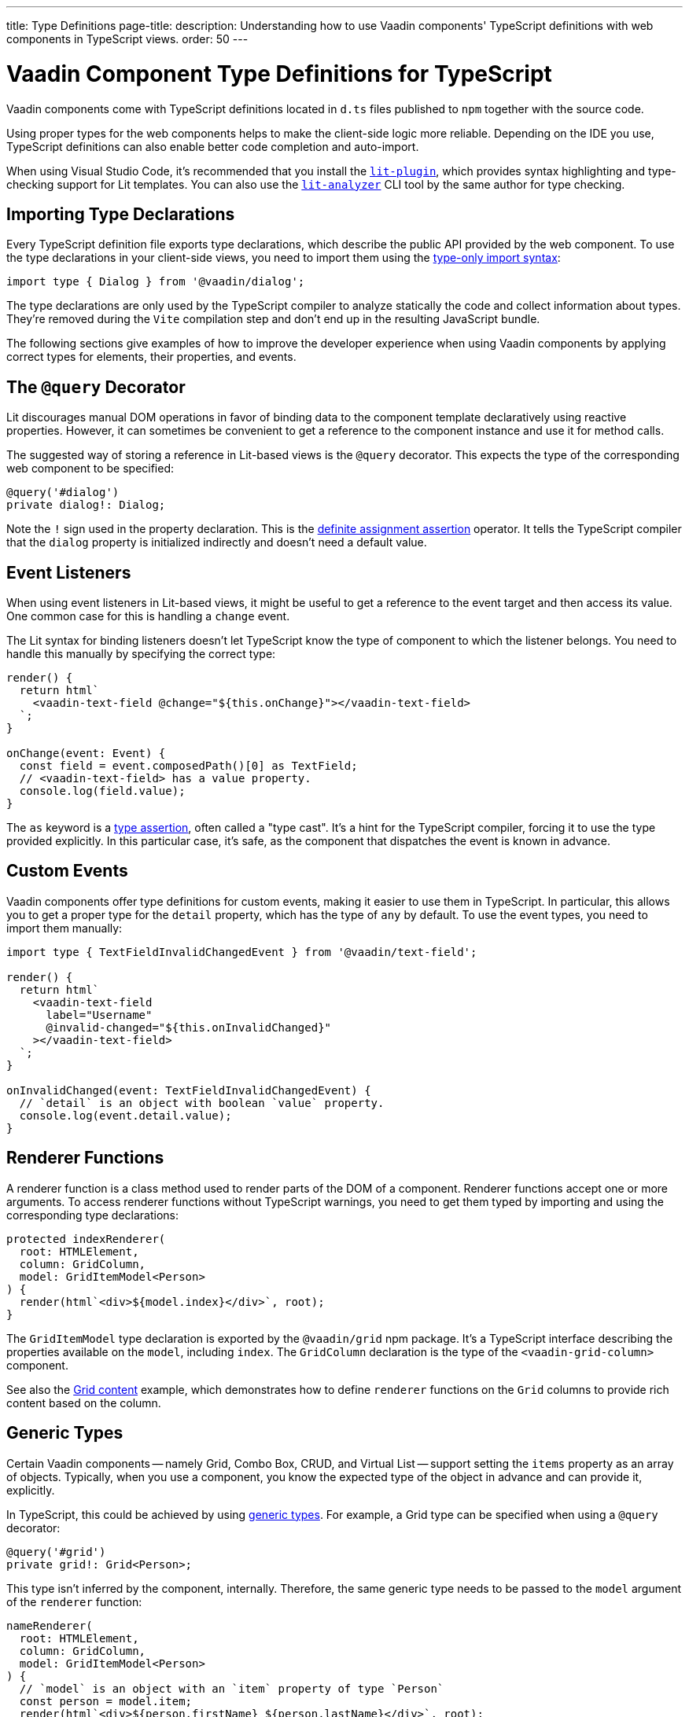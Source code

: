 ---
title: Type Definitions
page-title: 
description: Understanding how to use Vaadin components' TypeScript definitions with web components in TypeScript views.
order: 50
---

= Vaadin Component Type Definitions for TypeScript

Vaadin components come with TypeScript definitions located in [filename]`d.ts` files published to `npm` together with the source code.

Using proper types for the web components helps to make the client-side logic more reliable. Depending on the IDE you use, TypeScript definitions can also enable better code completion and auto-import.

When using Visual Studio Code, it's recommended that you install the https://marketplace.visualstudio.com/items?itemName=runem.lit-plugin[`lit-plugin`], which provides syntax highlighting and type-checking support for Lit templates. You can also use the https://www.npmjs.com/package/lit-analyzer[`lit-analyzer`] CLI tool by the same author for type checking.


[[importing]]
== Importing Type Declarations

Every TypeScript definition file exports type declarations, which describe the public API provided by the web component. To use the type declarations in your client-side views, you need to import them using the https://www.typescriptlang.org/docs/handbook/release-notes/typescript-3-8.html#type-only-imports-and-exports[type-only import syntax]:

[source,typescript]
----
import type { Dialog } from '@vaadin/dialog';
----

The type declarations are only used by the TypeScript compiler to analyze statically the code and collect information about types. They're removed during the `Vite` compilation step and don't end up in the resulting JavaScript bundle.

The following sections give examples of how to improve the developer experience when using Vaadin components by applying correct types for elements, their properties, and events.


[[query-decorator]]
== The `@query` Decorator

Lit discourages manual DOM operations in favor of binding data to the component template declaratively using reactive properties. However, it can sometimes be convenient to get a reference to the component instance and use it for method calls.

The suggested way of storing a reference in Lit-based views is the `@query` decorator. This expects the type of the corresponding web component to be specified:

[source,typescript]
----
@query('#dialog')
private dialog!: Dialog;
----

Note the `!` sign used in the property declaration. This is the https://www.typescriptlang.org/docs/handbook/release-notes/typescript-2-7.html#definite-assignment-assertions[definite assignment assertion] operator. It tells the TypeScript compiler that the `dialog` property is initialized indirectly and doesn't need a default value.


[[event-listeners]]
== Event Listeners

When using event listeners in Lit-based views, it might be useful to get a reference to the event target and then access its value. One common case for this is handling a `change` event.

The Lit syntax for binding listeners doesn't let TypeScript know the type of component to which the listener belongs. You need to handle this manually by specifying the correct type:

[source,typescript]
----
render() {
  return html`
    <vaadin-text-field @change="${this.onChange}"></vaadin-text-field>
  `;
}

onChange(event: Event) {
  const field = event.composedPath()[0] as TextField;
  // <vaadin-text-field> has a value property.
  console.log(field.value);
}
----

The `as` keyword is a https://www.typescriptlang.org/docs/handbook/basic-types.html#type-assertions[type assertion], often called a "type cast". It's a hint for the TypeScript compiler, forcing it to use the type provided explicitly. In this particular case, it's safe, as the component that dispatches the event is known in advance.


[[custom-events]]
== Custom Events

Vaadin components offer type definitions for custom events, making it easier to use them in TypeScript. In particular, this allows you to get a proper type for the `detail` property, which has the type of `any` by default. To use the event types, you need to import them manually:

[source,typescript]
----
import type { TextFieldInvalidChangedEvent } from '@vaadin/text-field';

render() {
  return html`
    <vaadin-text-field
      label="Username"
      @invalid-changed="${this.onInvalidChanged}"
    ></vaadin-text-field>
  `;
}

onInvalidChanged(event: TextFieldInvalidChangedEvent) {
  // `detail` is an object with boolean `value` property.
  console.log(event.detail.value);
}
----


[[renderer-functions]]
== Renderer Functions

// TODO I believe we have built-in renderer functions that you should import instead, which are already typed

A renderer function is a class method used to render parts of the DOM of a component. Renderer functions accept one or more arguments. To access renderer functions without TypeScript warnings, you need to get them typed by importing and using the corresponding type declarations:

[source,typescript]
----
protected indexRenderer(
  root: HTMLElement,
  column: GridColumn,
  model: GridItemModel<Person>
) {
  render(html`<div>${model.index}</div>`, root);
}
----

The `GridItemModel` type declaration is exported by the `@vaadin/grid` npm package. It's a TypeScript interface describing the properties available on the `model`, including `index`. The `GridColumn` declaration is the type of the `<vaadin-grid-column>` component.

See also the https://vaadin.com/docs/components/grid#content[Grid content] example, which demonstrates how to define `renderer` functions on the `Grid` columns to provide rich content based on the column.


[[generic-types]]
== Generic Types

Certain Vaadin components -- namely Grid, Combo Box, CRUD, and Virtual List -- support setting the `items` property as an array of objects. Typically, when you use a component, you know the expected type of the object in advance and can provide it, explicitly.

In TypeScript, this could be achieved by using https://www.typescriptlang.org/docs/handbook/generics.html#generic-types[generic types]. For example, a Grid type can be specified when using a `@query` decorator:

[source,typescript]
----
@query('#grid')
private grid!: Grid<Person>;
----

This type isn't inferred by the component, internally. Therefore, the same generic type needs to be passed to the `model` argument of the `renderer` function:

[source,typescript]
----
nameRenderer(
  root: HTMLElement,
  column: GridColumn,
  model: GridItemModel<Person>
) {
  // `model` is an object with an `item` property of type `Person`
  const person = model.item;
  render(html`<div>${person.firstName} ${person.lastName}</div>`, root);
}
----

A type argument can be also used in event listeners to detect changes of some properties:

[source,typescript]
----
onSelectedItemChanged(event: ComboBoxSelectedItemChangedEvent<Person>) {
  // `detail` is an object of a `value` property of type `Person`
  console.log(event.detail.value);
}
----

Generic type arguments can be passed to various properties and TypeScript interfaces listed below.


[[combo-box-generic-types]]
=== Combo Box Generic Types

The following Combo Box properties support generic types:

- `dataProvider`
- `filteredItems`
- `items`
- `renderer`
- `selectedItem`

The following Combo Box interfaces support generic type arguments:

- `ComboBoxDataProvider`
- `ComboBoxDataProviderCallback`
- `ComboBoxItemModel`
- `ComboBoxRenderer`
- `ComboBoxSelectedItemChangedEvent`


[[crud-generic-types]]
=== CRUD Generic Types

The following CRUD properties support generic types:

- `dataProvider`
- `editedItem`
- `items`

The following CRUD interfaces support generic type arguments:

- `CrudCancelEvent`
- `CrudDataProviderCallback`
- `CrudDataProvider`
- `CrudDeleteEvent`
- `CrudEditEvent`
- `CrudEditedItemChangedEvent`
- `CrudItemsChangedEvent`
- `CrudSaveEvent`


[[grid-generic-types]]
=== Grid Generic Types

The following Grid properties support generic types:

- `activeItem`
- `cellClassNameGenerator`
- `dataProvider`
- `dragFilter`
- `dropFilter`
- `expandedItems`
- `items`
- `rowDetailsRenderer`
- `selectedItems`

The following Grid column properties support generic types:

- `footerRenderer`
- `headerRenderer`
- `renderer`

The following Grid interfaces support generic type arguments:

- `GridActiveItemChangedEvent`
- `GridBodyRenderer`
- `GridCellActivateEvent`
- `GridCellClassNameGenerator`
- `GridCellFocusEvent`
- `GridColumnReorderEvent`
- `GridColumnResizeEvent`
- `GridDataProvider`
- `GridDragAndDropFilter`
- `GridDragStartEvent`
- `GridDropEvent`
- `GridExpandedItemsChangedEvent`
- `GridEventContext`
- `GridItemModel`
- `GridRowDetailsRenderer`
- `GridSelectedItemsChangedEvent`


[[virtual-list-generic-types]]
=== Virtual List Generic Types

The following Virtual List properties support generic types:

- `items`
- `renderer`

The following Virtual List interfaces support generic type arguments:

- `VirtualListItemModel`
- `VirtualListRenderer`



[[registering-elements]]
== Registering Elements

When creating custom elements to use with client-side views, you might want to instruct TypeScript to use your definitions. This isn't required, but sometimes it improves the developer experience and allows you to write less code.

For example, if you use the [methodname]`querySelector()` and [methodname]`querySelectorAll()` methods in your custom element, which return an [classname]`Element` instance of an array of them, the easiest workaround would probably be to use a type cast:

[source,typescript]
----
const items = this.renderRoot.querySelectorAll('color-item') as ColorItem[];
items.forEach(item => {
  // access item properties
});
----

However, this approach isn't clean, as it requires you to write `as ColorItem[]` every time the method is called. A better alternative would be to register a class corresponding to the HTML tag name in the built-in [interfacename]`HTMLElementTagNameMap` interface:

[source,typescript]
----
declare global {
  interface HTMLElementTagNameMap {
    'color-item': ColorItem;
  }
}
----

Now, every time you call [methodname]`querySelector()` or [methodname]`querySelectorAll()` with a corresponding tag name, the TypeScript compiler can automatically infer the proper type, making the type cast no longer necessary:

[source,typescript]
----
const items = this.renderRoot.querySelectorAll('color-item');
items.forEach(item => {
  // access item properties
});
----

The TypeScript definitions for Vaadin components provide these registrations. This allows you to avoid writing type casts when using certain DOM methods. Apart from the query methods, this applies to other methods, such as [methodname]`createElement()` and [methodname]`closest()`.
